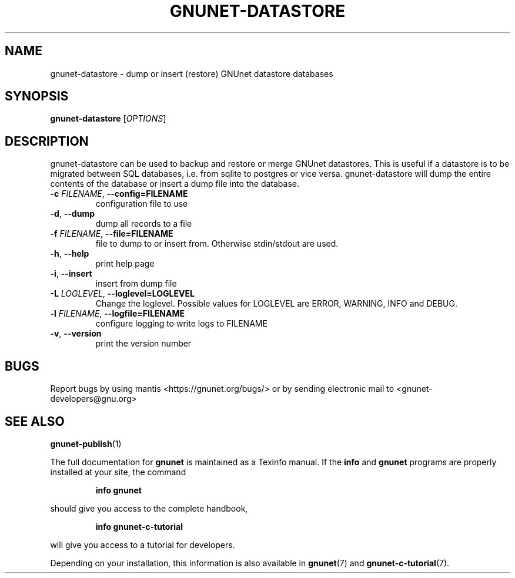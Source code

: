 .TH GNUNET-DATASTORE "1" "April 13, 2017" "GNUnet"
.SH NAME
gnunet\-datastore \- dump or insert (restore) GNUnet datastore databases
.SH SYNOPSIS
.B gnunet\-datastore
[\fIOPTIONS\fR]
.SH DESCRIPTION
gnunet\-datastore can be used to backup and restore or merge GNUnet
datastores.
This is useful if a datastore is to be migrated between SQL databases,
i.e.  from sqlite to postgres or vice versa.
gnunet\-datastore will dump the entire contents of the database or
insert a dump file into the database.
.TP
\fB\-c \fIFILENAME\fR, \fB\-\-config=FILENAME\fR
configuration file to use
.TP
\fB\-d\fR, \fB\-\-dump\fR
dump all records to a file
.TP
\fB\-f \fIFILENAME\fR, \fB\-\-file=FILENAME\fR
file to dump to or insert from.  Otherwise stdin/stdout are used.
.TP
\fB\-h\fR, \fB\-\-help\fR
print help page
.TP
\fB\-i\fR, \fB\-\-insert\fR
insert from dump file
.TP
\fB\-L \fILOGLEVEL\fR, \fB\-\-loglevel=LOGLEVEL\fR
Change the loglevel.  Possible values for LOGLEVEL are ERROR, WARNING, INFO and DEBUG.
.TP
\fB\-l \fIFILENAME\fR, \fB\-\-logfile=FILENAME\fR
configure logging to write logs to FILENAME
.TP
\fB\-v\fR, \fB\-\-version\fR
print the version number
.SH BUGS
Report bugs by using mantis <https://gnunet.org/bugs/> or by sending
electronic mail to <gnunet\-developers@gnu.org>
.SH SEE ALSO
\fBgnunet\-publish\fP(1)
.PP
The full documentation for
.B gnunet
is maintained as a Texinfo manual.
If the
.B info
and
.B gnunet
programs are properly installed at your site, the command
.IP
.B info gnunet
.PP
should give you access to the complete handbook,
.IP
.B info gnunet-c-tutorial
.PP
will give you access to a tutorial for developers.
.PP
Depending on your installation, this information is also
available in
\fBgnunet\fP(7) and \fBgnunet-c-tutorial\fP(7).
